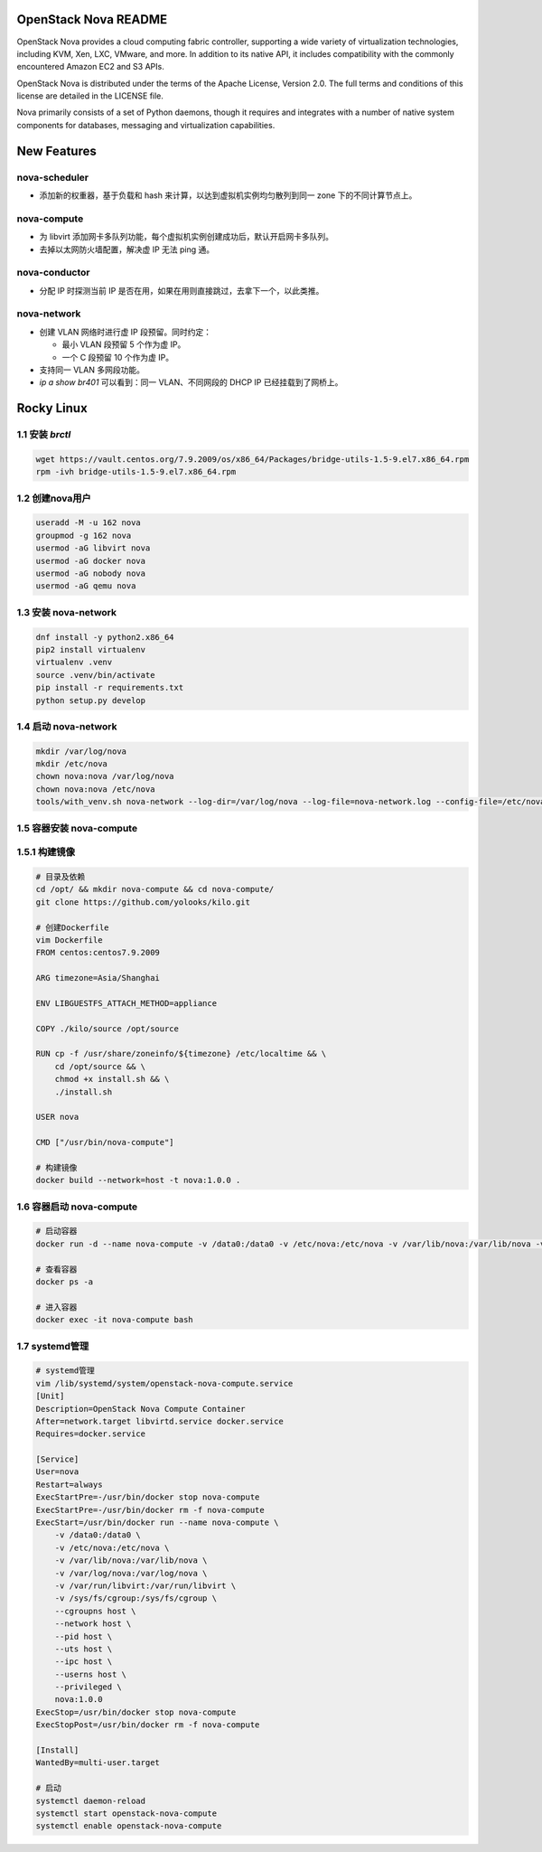 OpenStack Nova README
=====================

OpenStack Nova provides a cloud computing fabric controller,
supporting a wide variety of virtualization technologies,
including KVM, Xen, LXC, VMware, and more. In addition to
its native API, it includes compatibility with the commonly
encountered Amazon EC2 and S3 APIs.

OpenStack Nova is distributed under the terms of the Apache
License, Version 2.0. The full terms and conditions of this
license are detailed in the LICENSE file.

Nova primarily consists of a set of Python daemons, though
it requires and integrates with a number of native system
components for databases, messaging and virtualization
capabilities.


New Features
============

nova-scheduler
------------------

- 添加新的权重器，基于负载和 hash 来计算，以达到虚拟机实例均匀散列到同一 zone 下的不同计算节点上。

nova-compute
----------------

- 为 libvirt 添加网卡多队列功能，每个虚拟机实例创建成功后，默认开启网卡多队列。
- 去掉以太网防火墙配置，解决虚 IP 无法 ping 通。

nova-conductor
------------------

- 分配 IP 时探测当前 IP 是否在用，如果在用则直接跳过，去拿下一个，以此类推。

nova-network
----------------

- 创建 VLAN 网络时进行虚 IP 段预留。同时约定：
  
  - 最小 VLAN 段预留 5 个作为虚 IP。
  - 一个 C 段预留 10 个作为虚 IP。

- 支持同一 VLAN 多网段功能。
- `ip a show br401` 可以看到：同一 VLAN、不同网段的 DHCP IP 已经挂载到了网桥上。


Rocky Linux
===========

1.1 安装 `brctl`
----------------

.. code-block:: bash

    wget https://vault.centos.org/7.9.2009/os/x86_64/Packages/bridge-utils-1.5-9.el7.x86_64.rpm
    rpm -ivh bridge-utils-1.5-9.el7.x86_64.rpm

1.2 创建nova用户
----------------

.. code-block:: bash

    useradd -M -u 162 nova
    groupmod -g 162 nova
    usermod -aG libvirt nova
    usermod -aG docker nova
    usermod -aG nobody nova
    usermod -aG qemu nova

1.3 安装 nova-network
---------------------

.. code-block:: bash

    dnf install -y python2.x86_64
    pip2 install virtualenv
    virtualenv .venv
    source .venv/bin/activate
    pip install -r requirements.txt
    python setup.py develop

1.4 启动 nova-network
---------------------

.. code-block:: bash

    mkdir /var/log/nova
    mkdir /etc/nova
    chown nova:nova /var/log/nova
    chown nova:nova /etc/nova
    tools/with_venv.sh nova-network --log-dir=/var/log/nova --log-file=nova-network.log --config-file=/etc/nova/nova.conf -v -d

1.5 容器安装 nova-compute
-------------------------

1.5.1 构建镜像
--------------

.. code-block:: bash

    # 目录及依赖
    cd /opt/ && mkdir nova-compute && cd nova-compute/
    git clone https://github.com/yolooks/kilo.git

    # 创建Dockerfile
    vim Dockerfile
    FROM centos:centos7.9.2009
    
    ARG timezone=Asia/Shanghai
    
    ENV LIBGUESTFS_ATTACH_METHOD=appliance
    
    COPY ./kilo/source /opt/source
    
    RUN cp -f /usr/share/zoneinfo/${timezone} /etc/localtime && \
        cd /opt/source && \
        chmod +x install.sh && \
        ./install.sh
    
    USER nova
    
    CMD ["/usr/bin/nova-compute"]

    # 构建镜像
    docker build --network=host -t nova:1.0.0 .

1.6 容器启动 nova-compute
-------------------------

.. code-block:: bash

    # 启动容器
    docker run -d --name nova-compute -v /data0:/data0 -v /etc/nova:/etc/nova -v /var/lib/nova:/var/lib/nova -v /var/log/nova:/var/log/nova -v /var/run/libvirt:/var/run/libvirt -v /sys/fs/cgroup:/sys/fs/cgroup --cgroupns host --network host --pid host --uts host --ipc host --userns host --privileged nova:1.0.0

    # 查看容器
    docker ps -a

    # 进入容器
    docker exec -it nova-compute bash

1.7 systemd管理
---------------

.. code-block:: bash

    # systemd管理
    vim /lib/systemd/system/openstack-nova-compute.service
    [Unit]
    Description=OpenStack Nova Compute Container
    After=network.target libvirtd.service docker.service
    Requires=docker.service
    
    [Service]
    User=nova
    Restart=always
    ExecStartPre=-/usr/bin/docker stop nova-compute
    ExecStartPre=-/usr/bin/docker rm -f nova-compute
    ExecStart=/usr/bin/docker run --name nova-compute \
        -v /data0:/data0 \
        -v /etc/nova:/etc/nova \
        -v /var/lib/nova:/var/lib/nova \
        -v /var/log/nova:/var/log/nova \
        -v /var/run/libvirt:/var/run/libvirt \
        -v /sys/fs/cgroup:/sys/fs/cgroup \
        --cgroupns host \
        --network host \
        --pid host \
        --uts host \
        --ipc host \
        --userns host \
        --privileged \
        nova:1.0.0
    ExecStop=/usr/bin/docker stop nova-compute
    ExecStopPost=/usr/bin/docker rm -f nova-compute
    
    [Install]
    WantedBy=multi-user.target

    # 启动
    systemctl daemon-reload
    systemctl start openstack-nova-compute
    systemctl enable openstack-nova-compute
